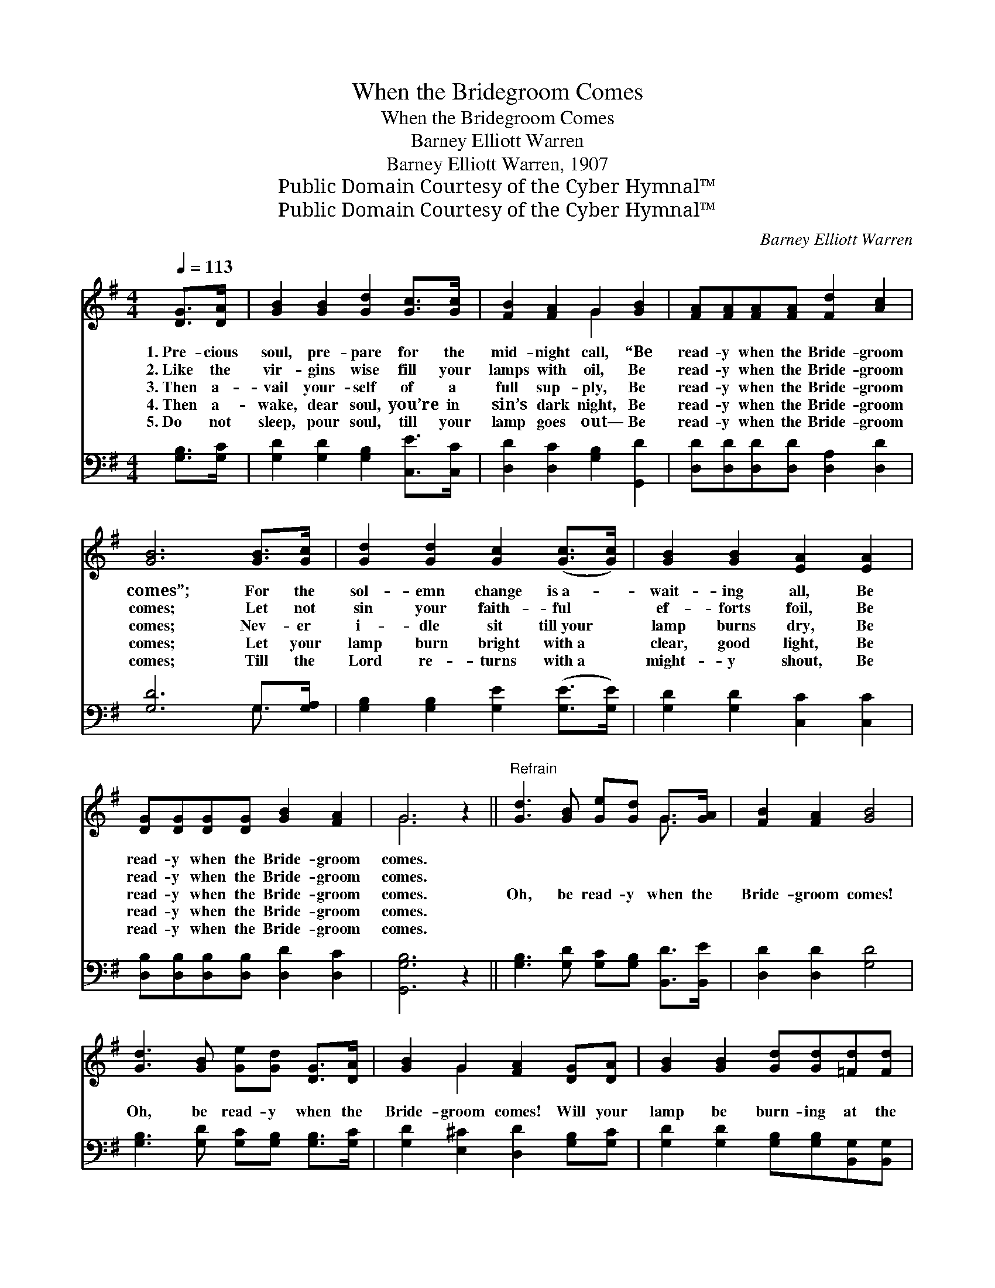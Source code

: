 X:1
T:When the Bridegroom Comes
T:When the Bridegroom Comes
T:Barney Elliott Warren
T:Barney Elliott Warren, 1907
T:Public Domain Courtesy of the Cyber Hymnal™
T:Public Domain Courtesy of the Cyber Hymnal™
C:Barney Elliott Warren
Z:Public Domain
Z:Courtesy of the Cyber Hymnal™
%%score ( 1 2 ) ( 3 4 )
L:1/8
Q:1/4=113
M:4/4
K:G
V:1 treble 
V:2 treble 
V:3 bass 
V:4 bass 
V:1
 [DG]>[DA] | [GB]2 [GB]2 [Gd]2 [Gc]>[Gc] | [FB]2 [FA]2 G2 [GB]2 | [FA][FA][FA][FA] [Fd]2 [Ac]2 | %4
w: 1.~Pre- cious|soul, pre- pare for the|mid- night call, “Be|read- y when the Bride- groom|
w: 2.~Like the|vir- gins wise fill your|lamps with oil, Be|read- y when the Bride- groom|
w: 3.~Then a-|vail your- self of a|full sup- ply, Be|read- y when the Bride- groom|
w: 4.~Then a-|wake, dear soul, you’re in|sin’s dark night, Be|read- y when the Bride- groom|
w: 5.~Do not|sleep, pour soul, till your|lamp goes out— Be|read- y when the Bride- groom|
 [GB]6 [GB]>[Gc] | [Gd]2 [Gd]2 [Gc]2 ([Gc]>[Gc]) | [GB]2 [GB]2 [EA]2 [EA]2 | %7
w: comes”; For the|sol- emn change is~a- *|wait- ing all, Be|
w: comes; Let not|sin your faith- ful *|ef- forts foil, Be|
w: comes; Nev- er|i- dle sit till~your *|lamp burns dry, Be|
w: comes; Let your|lamp burn bright with~a *|clear, good light, Be|
w: comes; Till the|Lord re- turns with~a *|might- y shout, Be|
 [DG][DG][DG][DG] [GB]2 [FA]2 | G6 z2 ||"^Refrain" [Gd]3 [GB] [Ge][Gd] G>[GA] | [FB]2 [FA]2 [GB]4 | %11
w: read- y when the Bride- groom|comes.|||
w: read- y when the Bride- groom|comes.|||
w: read- y when the Bride- groom|comes.|Oh, be read- y when the|Bride- groom comes!|
w: read- y when the Bride- groom|comes.|||
w: read- y when the Bride- groom|comes.|||
 [Gd]3 [GB] [Ge][Gd] [DG]>[DA] | [GB]2 G2 [FA]2 [DG][DA] | [GB]2 [GB]2 [Gd][Gd][=Fd][Fd] | %14
w: |||
w: |||
w: Oh, be read- y when the|Bride- groom comes! Will your|lamp be burn- ing at the|
w: |||
w: |||
 [Ec]2 [Ec]2 [Ge][Ge] [Ge]2 | [Gd][Gd][Gd][Ac] [GB]2 [FA]2 | [DG]6 |] %17
w: |||
w: |||
w: Lord’s re- turn- ing? Be|read- y when the Bride- groom|comes.|
w: |||
w: |||
V:2
 x2 | x8 | x4 G2 x2 | x8 | x8 | x8 | x8 | x8 | G6 x2 || x6 G3/2 x/ | x8 | x8 | x2 G2 x4 | x8 | x8 | %15
 x8 | x6 |] %17
V:3
 [G,B,]>[G,C] | [G,D]2 [G,D]2 [G,B,]2 [C,E]>[C,C] | [D,D]2 [D,C]2 [G,B,]2 [G,,D]2 | %3
 [D,D][D,D][D,D][D,D] [D,A,]2 [D,D]2 | [G,D]6 G,>[G,A,] | [G,B,]2 [G,B,]2 [G,E]2 ([G,E]>[G,E]) | %6
 [G,D]2 [G,D]2 [C,C]2 [C,C]2 | [D,B,][D,B,][D,B,][D,B,] [D,D]2 [D,C]2 | [G,,G,B,]6 z2 || %9
 [G,B,]3 [G,D] [G,C][G,B,] [B,,D]>[B,,E] | [D,D]2 [D,D]2 [G,D]4 | %11
 [G,B,]3 [G,D] [G,C][G,B,] [G,B,]>[G,C] | [G,D]2 [E,^C]2 [D,D]2 [G,B,][G,C] | %13
 [G,D]2 [G,D]2 [G,B,][G,B,][B,,G,][B,,G,] | [C,G,]2 [C,G,]2 [C,C][C,C] [C,C]2 | %15
 [D,B,][D,B,][D,B,][D,D] [D,D]2 [D,C]2 | [G,,G,B,]6 |] %17
V:4
 x2 | x8 | x8 | x8 | x6 G,3/2 x/ | x8 | x8 | x8 | x8 || x8 | x8 | x8 | x8 | x8 | x8 | x8 | x6 |] %17

